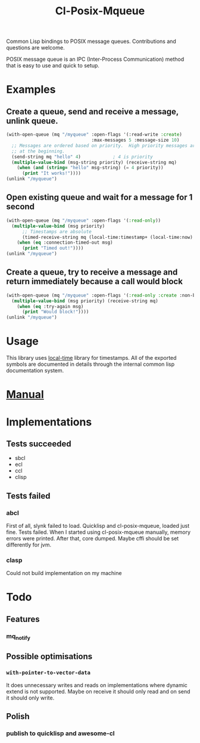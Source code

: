 #+TITLE: Cl-Posix-Mqueue

Common Lisp bindings to POSIX message queues.  Contributions and questions are
welcome.

POSIX message queue is an IPC (Inter-Process Communication) method that is easy
to use and quick to setup.

* Examples
** Create a queue, send and receive a message, unlink queue.
   #+begin_src lisp
     (with-open-queue (mq "/myqueue" :open-flags '(:read-write :create)
                                     :max-messages 5 :message-size 10)
       ;; Messages are ordered based on priority.  High priority messages are placed
       ;; at the beginning.
       (send-string mq "hello" 4)            ; 4 is priority
       (multiple-value-bind (msg-string priority) (receive-string mq)
         (when (and (string= "hello" msg-string) (= 4 priority))
           (print "It works!"))))
     (unlink "/myqueue")
   #+end_src
** Open existing queue and wait for a message for 1 second
   #+begin_src lisp
     (with-open-queue (mq "/myqueue" :open-flags '(:read-only))
       (multiple-value-bind (msg priority)
           ;; Timestamps are absolute
           (timed-receive-string mq (local-time:timestamp+ (local-time:now) 1 :sec))
         (when (eq :connection-timed-out msg)
           (print "Timed out!"))))
     (unlink "/myqueue")
   #+end_src
** Create a queue, try to receive a message and return immediately because a call would block
   #+begin_src lisp
     (with-open-queue (mq "/myqueue" :open-flags '(:read-only :create :non-blocking))
       (multiple-value-bind (msg priority) (receive-string mq)
         (when (eq :try-again msg)
           (print "Would block!"))))
     (unlink "/myqueue")
   #+end_src
* Usage
  This library uses [[https://common-lisp.net/project/local-time/][local-time]] library for timestamps.  All of the exported
  symbols are documented in details through the internal common lisp
  documentation system.
* [[https://xfa25e.github.io/cl-posix-mqueue/index.html][Manual]]
* Implementations
** Tests succeeded
   + sbcl
   + ecl
   + ccl
   + clisp
** Tests failed
*** abcl
    First of all, slynk failed to load.  Quicklisp and cl-posix-mqueue, loaded
    just fine.  Tests failed.  When I started using cl-posix-mqueue manually,
    memory errors were printed.  After that, core dumped.  Maybe cffi should be
    set differently for jvm.
*** clasp
    Could not build implementation on my machine
* Todo
** Features
*** mq_notify
** Possible optimisations
*** ~with-pointer-to-vector-data~
    It does unnecessary writes and reads on implementations where dynamic extend
    is not supported.  Maybe on receive it should only read and on send it
    should only write.
** Polish
*** publish to quicklisp and awesome-cl
